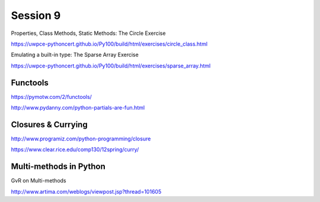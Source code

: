 Session 9
=========

Properties, Class Methods, Static Methods: The Circle Exercise

https://uwpce-pythoncert.github.io/Py100/build/html/exercises/circle_class.html

Emulating a built-in type: The Sparse Array Exercise

https://uwpce-pythoncert.github.io/Py100/build/html/exercises/sparse_array.html

Functools
---------

https://pymotw.com/2/functools/

http://www.pydanny.com/python-partials-are-fun.html

Closures & Currying
-------------------

http://www.programiz.com/python-programming/closure

https://www.clear.rice.edu/comp130/12spring/curry/

Multi-methods in Python
-----------------------

GvR on Multi-methods

http://www.artima.com/weblogs/viewpost.jsp?thread=101605
